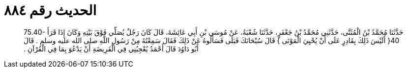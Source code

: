 
= الحديث رقم ٨٨٤

[quote.hadith]
حَدَّثَنَا مُحَمَّدُ بْنُ الْمُثَنَّى، حَدَّثَنِي مُحَمَّدُ بْنُ جَعْفَرٍ، حَدَّثَنَا شُعْبَةُ، عَنْ مُوسَى بْنِ أَبِي عَائِشَةَ، قَالَ كَانَ رَجُلٌ يُصَلِّي فَوْقَ بَيْتِهِ وَكَانَ إِذَا قَرَأَ ‏75.40-40{‏ أَلَيْسَ ذَلِكَ بِقَادِرٍ عَلَى أَنْ يُحْيِيَ الْمَوْتَى ‏}‏ قَالَ سُبْحَانَكَ فَبَلَى فَسَأَلُوهُ عَنْ ذَلِكَ فَقَالَ سَمِعْتُهُ مِنْ رَسُولِ اللَّهِ صلى الله عليه وسلم ‏.‏ قَالَ أَبُو دَاوُدَ قَالَ أَحْمَدُ يُعْجِبُنِي فِي الْفَرِيضَةِ أَنْ يَدْعُوَ بِمَا فِي الْقُرْآنِ ‏.‏